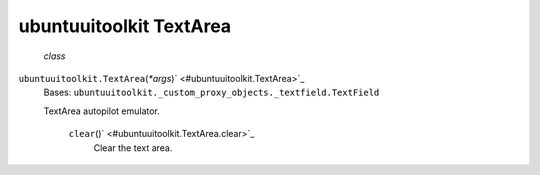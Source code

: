 .. _sdk_ubuntuuitoolkit_textarea:
ubuntuuitoolkit TextArea
========================

 *class*
``ubuntuuitoolkit.``\ ``TextArea``\ (*\*args*)\ ` <#ubuntuuitoolkit.TextArea>`_ 
    Bases:
    ``ubuntuuitoolkit._custom_proxy_objects._textfield.TextField``

    TextArea autopilot emulator.

     ``clear``\ ()` <#ubuntuuitoolkit.TextArea.clear>`_ 
        Clear the text area.
